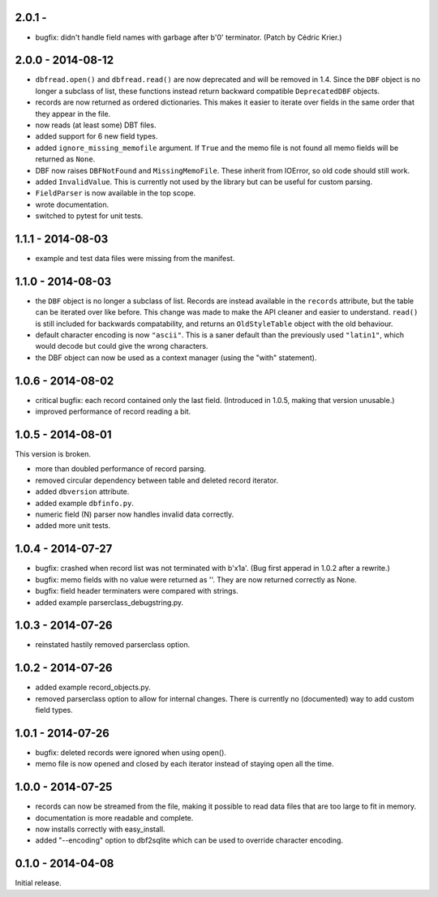 2.0.1 - 
------------------

* bugfix: didn't handle field names with garbage after b'\0'
  terminator. (Patch by Cédric Krier.)


2.0.0 - 2014-08-12
------------------

* ``dbfread.open()`` and ``dbfread.read()`` are now deprecated and
  will be removed in 1.4. Since the ``DBF`` object is no longer a
  subclass of list, these functions instead return backward compatible
  ``DeprecatedDBF`` objects.

* records are now returned as ordered dictionaries. This makes it
  easier to iterate over fields in the same order that they appear in
  the file.

* now reads (at least some) DBT files.

* added support for 6 new field types.

* added ``ignore_missing_memofile`` argument. If ``True`` and the memo
  file is not found all memo fields will be returned as ``None``.

* DBF now raises ``DBFNotFound`` and ``MissingMemoFile``. These
  inherit from IOError, so old code should still work.

* added ``InvalidValue``. This is currently not used by the library but
  can be useful for custom parsing.

* ``FieldParser`` is now available in the top scope.

* wrote documentation.

* switched to pytest for unit tests.


1.1.1 - 2014-08-03
------------------

* example and test data files were missing from the manifest.


1.1.0 - 2014-08-03
------------------

* the ``DBF`` object is no longer a subclass of list. Records are
  instead available in the ``records`` attribute, but the table can be
  iterated over like before. This change was made to make the API
  cleaner and easier to understand. ``read()`` is still included for
  backwards compatability, and returns an ``OldStyleTable`` object
  with the old behaviour.

* default character encoding is now ``"ascii"``. This is a saner default
  than the previously used ``"latin1"``, which would decode but could give
  the wrong characters.

* the DBF object can now be used as a context manager (using the
  "with" statement).


1.0.6 - 2014-08-02
------------------

* critical bugfix: each record contained only the last
  field. (Introduced in 1.0.5, making that version unusable.)

* improved performance of record reading a bit.


1.0.5 - 2014-08-01
------------------

This version is broken.

* more than doubled performance of record parsing.

* removed circular dependency between table and deleted record iterator.

* added ``dbversion`` attribute.

* added example ``dbfinfo.py``.

* numeric field (N) parser now handles invalid data correctly.

* added more unit tests.


1.0.4 - 2014-07-27
------------------

* bugfix: crashed when record list was not terminated with b'\x1a'.
  (Bug first apperad in 1.0.2 after a rewrite.)

* bugfix: memo fields with no value were returned as ''. They are
  now returned correctly as None.

* bugfix: field header terminaters were compared with strings.

* added example parserclass_debugstring.py.


1.0.3 - 2014-07-26
------------------

* reinstated hastily removed parserclass option.


1.0.2 - 2014-07-26
------------------

* added example record_objects.py.

* removed parserclass option to allow for internal changes.  There is
  currently no (documented) way to add custom field types.


1.0.1 - 2014-07-26
------------------

* bugfix: deleted records were ignored when using open().

* memo file is now opened and closed by each iterator instead of
  staying open all the time.


1.0.0 - 2014-07-25
------------------

* records can now be streamed from the file, making it possible to
  read data files that are too large to fit in memory.

* documentation is more readable and complete.

* now installs correctly with easy_install.

* added "--encoding" option to dbf2sqlite which can be used to
  override character encoding.


0.1.0 - 2014-04-08
------------------

Initial release.
